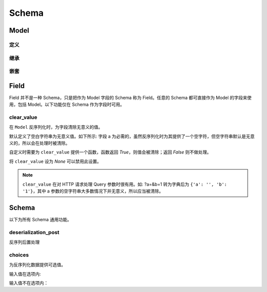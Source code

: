 Schema
========

Model
-----

定义
^^^^

.. testcode::

    import django_openapi_schema as schema

    class Student(schema.Model):
        name = schema.String()
        birthday = schema.Date()

    print(Student().deserialize({'name': '张三', 'birthday': '2000-03-04'}))

.. testoutput::

    {'name': '张三', 'birthday': datetime.date(2000, 3, 4)}


继承
^^^^

.. testcode::

    # 单继承

    class Person(schema.Model):
        name = schema.String()
        birthday = schema.Date()

    class Employee(Person):
        position = schema.String()

    print(Employee().deserialize({
        'name': '张三',
        'birthday': '2000-03-04',
        'position': '产品经理'
    }))

.. testoutput::

    {'name': '张三', 'birthday': datetime.date(2000, 3, 4), 'position': '产品经理'}


.. testcode::

    # 多继承

    from pprint import pprint

    class Person(schema.Model):
        name = schema.String()
        birthday = schema.Date()

    class Employee(schema.Model):
        position = schema.String()

    class MySchema(Person, Employee):
        create_time = schema.Date()

    pprint(MySchema().deserialize({
        'name': '张三',
        'birthday': '2000-03-04',
        'position': '产品经理',
        'create_time': '2023-05-01'
    }))


.. testoutput::

    {'birthday': datetime.date(2000, 3, 4),
     'create_time': datetime.date(2023, 5, 1),
     'name': '张三',
     'position': '产品经理'}


嵌套
^^^^

.. testcode::

    class Author(schema.Model):
        name = schema.String()
        birthday = schema.Date()

    class Book(schema.Model):
        title = schema.String()
        author = Author()

    pprint(Book().deserialize({'title': '三体', 'author': {'name': '刘慈欣', 'birthday': '1963-06-23'}}))

.. testoutput::

    {'author': {'birthday': datetime.date(1963, 6, 23), 'name': '刘慈欣'},
     'title': '三体'}

Field
-----

Field 并不是一种 Schema，只是把作为 Model 字段的 Schema 称为 Field。任意的 Schema 都可直接作为 Model 的字段来使用，包括 Model。以下功能仅在 Schema 作为字段时可用。

clear_value
^^^^^^^^^^^

在 ``Model`` 反序列化时，为字段清除无意义的值。

默认定义了空白字符串为无意义值。如下所示: 字段 a 为必需的，虽然反序列化时为其提供了一个空字符，但空字符串默认是无意义的，所以会在处理时被清除。

.. testcode::

    class Foo(schema.Model):
        a = schema.String()

    Foo().deserialize({"a": ""})


.. testoutput::

    Traceback (most recent call last):
        ...
    django_openapi_schema.exceptions.ValidationError: [{'msgs': ['This field is required.'], 'loc': ['a']}]

自定义时需要为 ``clear_value`` 提供一个函数，函数返回 `True`，则值会被清除；返回 `False` 则不做处理。

.. testcode::

    # 把 0 作为无意义的值处理
    def clear_value(value):
        return value == 0

    class User(schema.Model):
        age = schema.Integer(clear_value=clear_value)

    User().deserialize({'age': 0})

.. testoutput::

    Traceback (most recent call last):
        ...
    django_openapi_schema.exceptions.ValidationError: [{'msgs': ['This field is required.'], 'loc': ['age']}]


将 ``clear_value`` 设为 `None` 可以禁用此设置。

.. testcode::

    class Foo(schema.Model):
        a = schema.String(clear_value=None)

    print(Foo().deserialize({'a': ''}))

.. testoutput::

    {'a': ''}


.. note::
    ``clear_value`` 在对 HTTP 请求处理 Query 参数时很有用。如: ?a=&b=1 转为字典后为 ``{'a': '', 'b': '1'}``，其中 a 参数的空字符串大多数情况下并无意义，所以应当被清除。

Schema
------

以下为所有 Schema 通用功能。

deserialization_post
^^^^^^^^^^^^^^^^^^^^

反序列后置处理

.. testcode::

    # 去除字符串前后多余的空白符
    email = schema.String(deserialization_post=str.strip)
    print(repr(email.deserialize('123@example.com  ')))

.. testoutput::

    '123@example.com'


choices
^^^^^^^

为反序列化数据提供可选值。

输入值在选项内:

.. testcode::

    fruit = schema.String(choices=['apple', 'watermelon', 'grape'])

    print(fruit.deserialize('apple'))

.. testoutput::

    apple

输入值不在选项内：

.. testcode::

    fruit.deserialize('banana')

.. testoutput::

    Traceback (most recent call last):
        ...
    django_openapi_schema.exceptions.ValidationError: [{'msgs': ["The value must be one of 'apple', 'watermelon', 'grape'."]}]

